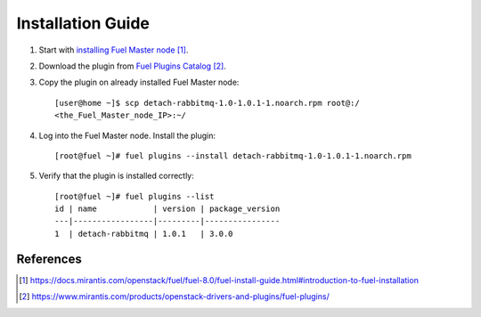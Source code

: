 .. _installation:

Installation Guide
==================

#. Start with `installing Fuel Master node`_.

#. Download the plug­in from `Fuel Plugins Catalog`_.

#. Copy the plug­in on already installed Fuel Master node::

      [user@home ~]$ scp detach-rabbitmq-1.0-1.0.1-1.noarch.rpm root@:/
      <the_Fuel_Master_node_IP>:~/

#. Log into the Fuel Master node. Install the plugin::

      [root@fuel ~]# fuel plugins --install detach-rabbitmq-1.0-1.0.1-1.noarch.rpm

#. Verify that the plugin is installed correctly::

      [root@fuel ~]# fuel plugins --list
      id | name            | version | package_version
      ---|-----------------|---------|----------------
      1  | detach-rabbitmq | 1.0.1   | 3.0.0


References
----------

.. target-notes::
.. _installing Fuel Master node: https://docs.mirantis.com/openstack/fuel/fuel-8.0/fuel-install-guide.html#introduction-to-fuel-installation
.. _Fuel Plugins Catalog: https://www.mirantis.com/products/openstack-drivers-and-plugins/fuel-plugins/

